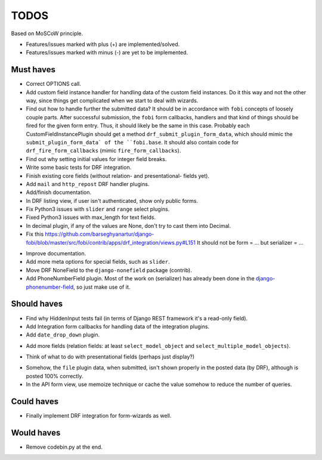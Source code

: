 TODOS
=====
Based on MoSCoW principle.

* Features/issues marked with plus (+) are implemented/solved.
* Features/issues marked with minus (-) are yet to be implemented.

Must haves
----------
+ Correct OPTIONS call.
+ Add custom field instance handler for handling data of the custom field
  instances. Do it this way and not the other way, since things get
  complicated when we start to deal with wizards.
+ Find out how to handle further the submitted data? It should be in
  accordance with ``fobi`` concepts of loosely couple parts. After successful
  submission, the ``fobi`` form callbacks, handlers and that kind of things
  should be fired for the given form entry. Thus, it should likely be the
  same in this case. Probably each CustomFieldInstancePlugin should get
  a method ``drf_submit_plugin_form_data``, which should mimic the
  ``submit_plugin_form_data` of the ``fobi.base``. It should also contain
  code for ``drf_fire_form_callbacks`` (mimic ``fire_form_callbacks``).
+ Find out why setting initial values for integer field breaks.
+ Write some basic tests for DRF integration.
+ Finish existing core fields (without relation- and presentational- fields
  yet).
+ Add ``mail`` and ``http_repost`` DRF handler plugins.
+ Add/finish documentation.
+ In DRF listing view, if user isn't authenticated, show only public forms.
+ Fix Python3 issues with ``slider`` and ``range`` select plugins.
+ Fixed Python3 issues with max_length for text fields.
+ In decimal plugin, if any of the values are None, don't try to cast them
  into Decimal.
+ Fix this https://github.com/barseghyanartur/django-fobi/blob/master/src/fobi/contrib/apps/drf_integration/views.py#L151
  It should not be form = ... but serializer = ...
- Improve documentation.
- Add more meta options for special fields, such as ``slider``.
- Move DRF NoneField to the ``django-nonefield`` package (contrib).
- Add PhoneNumberField plugin. Most of the work on
  (serializer) has already been done in the
  `django-phonenumber-field
  <https://github.com/stefanfoulis/django-phonenumber-field>`_, so just make
  use of it.

Should haves
------------
+ Find why HiddenInput tests fail (in terms of Django REST framework it's
  a read-only field).
+ Add Integration form callbacks for handling data of the integration plugins.
+ Add ``date_drop_down`` plugin.
- Add more fields (relation fields: at least ``select_model_object`` and
  ``select_multiple_model_objects``).
+ Think of what to do with presentational fields (perhaps just display?)
- Somehow, the ``file`` plugin data, when submitted, isn't shown properly in
  the posted data (by DRF), although is posted 100% correctly.
- In the API form view, use memoize technique or cache the value somehow to
  reduce the number of queries.

Could haves
-----------
- Finally implement DRF integration for form-wizards as well.

Would haves
-----------
+ Remove codebin.py at the end.
